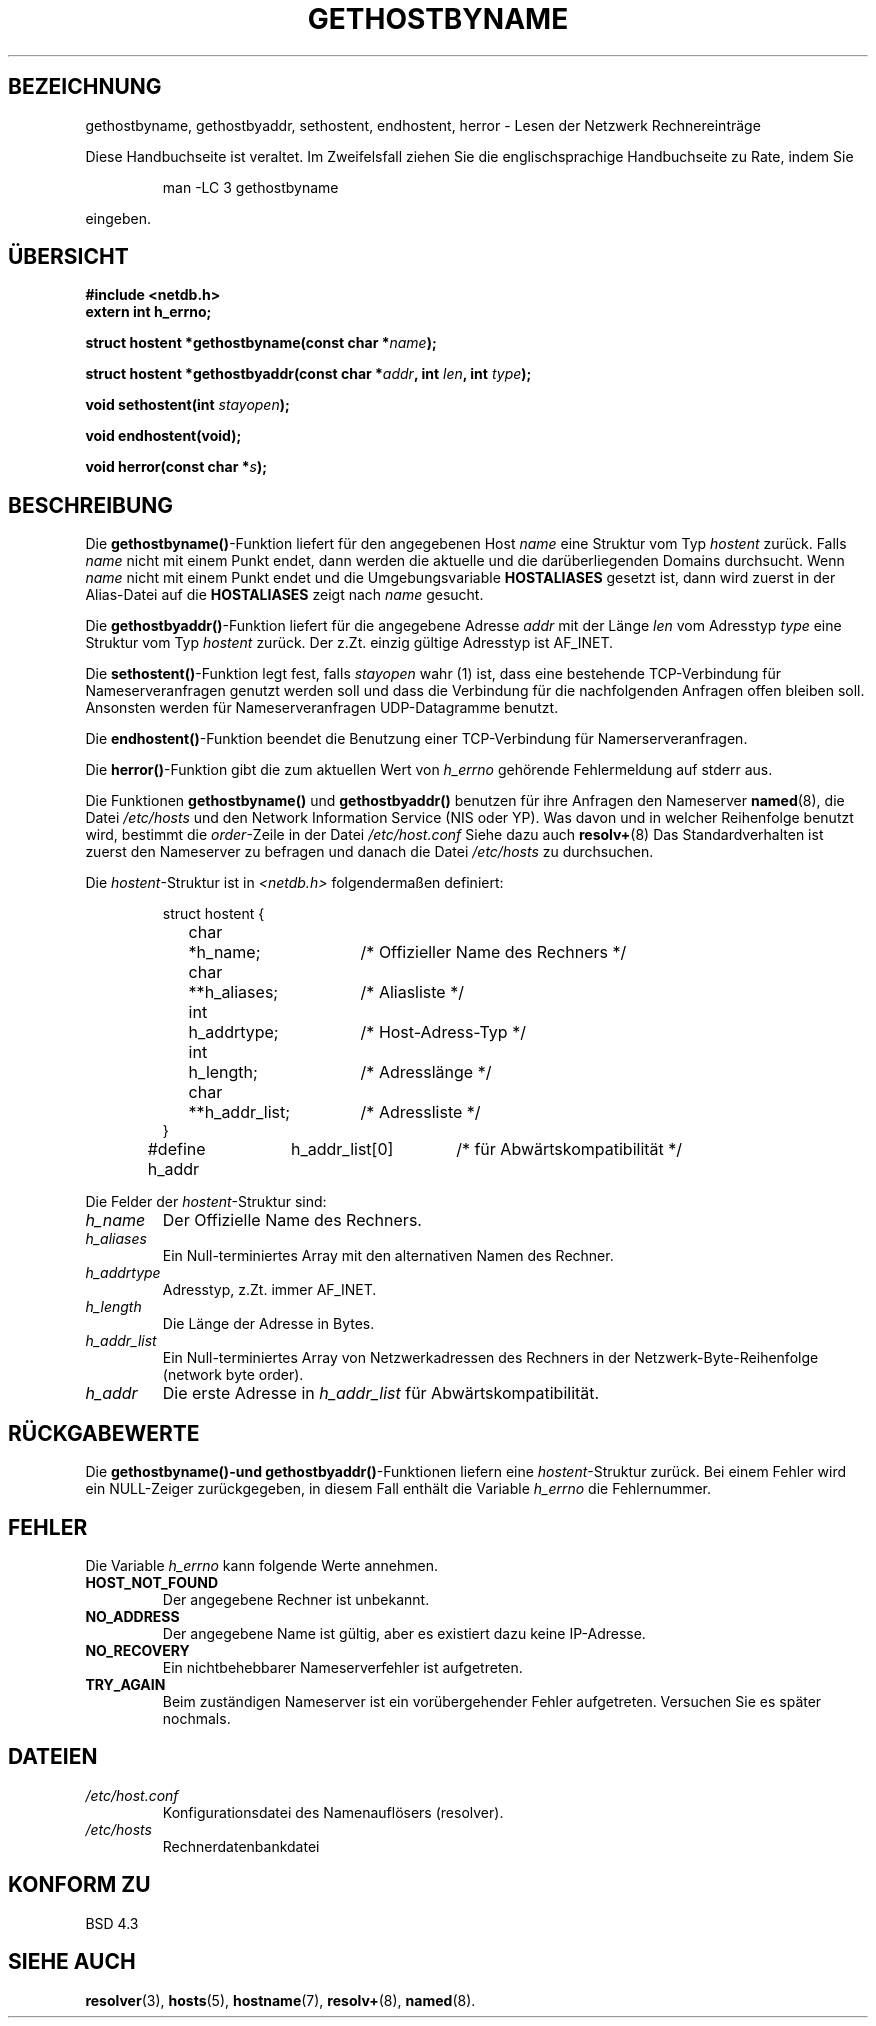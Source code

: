 .\" Copyright 1993 David Metcalfe (david@prism.demon.co.uk)
.\"
.\" Permission is granted to make and distribute verbatim copies of this
.\" manual provided the copyright notice and this permission notice are
.\" preserved on all copies.
.\"
.\" Permission is granted to copy and distribute modified versions of this
.\" manual under the conditions for verbatim copying, provided that the
.\" entire resulting derived work is distributed under the terms of a
.\" permission notice identical to this one
.\" 
.\" Since the Linux kernel and libraries are constantly changing, this
.\" manual page may be incorrect or out-of-date.  The author(s) assume no
.\" responsibility for errors or omissions, or for damages resulting from
.\" the use of the information contained herein.  The author(s) may not
.\" have taken the same level of care in the production of this manual,
.\" which is licensed free of charge, as they might when working
.\" professionally.
.\" 
.\" Formatted or processed versions of this manual, if unaccompanied by
.\" the source, must acknowledge the copyright and authors of this work.
.\"
.\" References consulted:
.\"     Linux libc source code
.\"     Lewine's _POSIX Programmer's Guide_ (O'Reilly & Associates, 1991)
.\"     386BSD man pages
.\" Modified Sat May 22 18:43:54 1993, David Metcalfe
.\" Modified Sun Jul 25 10:42:30 1993, Rik Faith <faith@cs.unc.edu>
.\" Translated into german 21 August 1996 by Markus Kaufmann
.\"                                         <markus.kaufmann@gmx.de>
.TH GETHOSTBYNAME 3  "19. April 1993" "BSD" "Bibliotheksfunktionen"
.SH BEZEICHNUNG
gethostbyname, gethostbyaddr, sethostent, endhostent, herror \- Lesen der
Netzwerk Rechnereinträge
.PP
Diese Handbuchseite ist veraltet. Im Zweifelsfall ziehen Sie
die englischsprachige Handbuchseite zu Rate, indem Sie
.IP
man -LC 3 gethostbyname
.PP
eingeben.
.SH ÜBERSICHT
.nf
.B #include <netdb.h>
.B extern int h_errno;
.sp
.BI "struct hostent *gethostbyname(const char *" name );
.sp
.BI "struct hostent *gethostbyaddr(const char *" addr ", int " len ", int " type );
.sp
.BI "void sethostent(int " stayopen );
.sp
.B void endhostent(void);
.sp
.BI "void herror(const char *" s );
.fi
.SH BESCHREIBUNG
Die
.BR gethostbyname() -Funktion
liefert für den angegebenen Host
.I name
eine Struktur vom Typ
.I hostent
zurück.
Falls 
.I name
nicht mit einem Punkt endet, dann werden die aktuelle und die
darüberliegenden Domains durchsucht.
Wenn 
.I name 
nicht mit einem Punkt endet und die Umgebungsvariable
.B HOSTALIASES
gesetzt ist, dann wird zuerst in der Alias-Datei auf die 
.B HOSTALIASES
zeigt nach
.I name
gesucht.
.PP
Die 
.BR gethostbyaddr() -Funktion
liefert für die angegebene Adresse
.I addr
mit der Länge
.I len
vom Adresstyp
.I type
eine Struktur vom Typ 
.I hostent
zurück. Der z.Zt. einzig gültige Adresstyp ist AF_INET.
.PP
Die 
.BR sethostent() -Funktion
legt fest, falls
.I stayopen
wahr (1) ist, dass eine bestehende TCP-Verbindung für Nameserveranfragen
genutzt werden soll und dass die Verbindung für die nachfolgenden Anfragen
offen bleiben soll. Ansonsten werden für Nameserveranfragen 
UDP-Datagramme benutzt.
.PP
Die 
.BR endhostent() -Funktion
beendet die Benutzung einer TCP-Verbindung für Namerserveranfragen.
.PP
Die
.BR herror() -Funktion 
gibt die zum aktuellen Wert von 
.I h_errno
gehörende Fehlermeldung auf stderr aus.
.PP
Die Funktionen
.B gethostbyname()
und
.B gethostbyaddr()
benutzen für ihre Anfragen den Nameserver
.BR named (8),
die Datei
.I /etc/hosts
und den Network Information Service (NIS oder YP). Was davon und in welcher
Reihenfolge benutzt wird, bestimmt die
.IR order -Zeile
in der Datei
.I /etc/host.conf 
.
Siehe dazu auch 
.BR resolv+ (8)
.
Das Standardverhalten ist zuerst den Nameserver zu befragen und danach
die Datei 
.I /etc/hosts 
zu durchsuchen.
.PP
Die 
.IR hostent -Struktur
ist in
.I <netdb.h>
folgendermaßen definiert:
.sp
.RS
.nf
.ne 7
.ta 8n 16n 32n
struct hostent {
	char	*h_name;		/* Offizieller Name des Rechners */
	char	**h_aliases;		/* Aliasliste */
	int	h_addrtype;		/* Host-Adress-Typ */
	int	h_length;		/* Adresslänge */
	char	**h_addr_list;		/* Adressliste */
}
#define h_addr	h_addr_list[0]		/* für Abwärtskompatibilität */
.ta
.fi
.RE
.PP
Die Felder der 
.IR hostent -Struktur
sind:
.TP
.I h_name
Der Offizielle Name des Rechners.
.TP
.I h_aliases
Ein Null-terminiertes Array mit den alternativen Namen des Rechner.
.TP
.I h_addrtype
Adresstyp, z.Zt. immer AF_INET.
.TP
.I h_length
Die Länge der Adresse in Bytes.
.TP
.I h_addr_list
Ein Null-terminiertes Array von Netzwerkadressen des Rechners in der
Netzwerk-Byte-Reihenfolge (network byte order).
.TP
.I h_addr
Die erste Adresse in
.I h_addr_list
für Abwärtskompatibilität.
.SH "RÜCKGABEWERTE"
Die
.B gethostbyname()-\
und
.BR gethostbyaddr() -Funktionen
liefern eine
.IR hostent -Struktur 
zurück. Bei einem Fehler wird ein NULL-Zeiger zurückgegeben, in diesem
Fall enthält die Variable
.I h_errno
die Fehlernummer.
.SH "FEHLER"
Die Variable 
.I h_errno
kann folgende Werte annehmen.
.TP
.B HOST_NOT_FOUND
Der angegebene Rechner ist unbekannt.
.TP
.B NO_ADDRESS
Der angegebene Name ist gültig, aber es existiert dazu keine IP-Adresse.
.TP
.B NO_RECOVERY
Ein nichtbehebbarer Nameserverfehler ist aufgetreten.
.TP
.B TRY_AGAIN
Beim zuständigen Nameserver ist ein vorübergehender Fehler aufgetreten.
Versuchen Sie es später nochmals.
.SH DATEIEN
.TP
.I /etc/host.conf
Konfigurationsdatei des Namenauflösers (resolver).
.TP
.I /etc/hosts
Rechnerdatenbankdatei
.SH "KONFORM ZU"
BSD 4.3
.SH "SIEHE AUCH"
.BR resolver (3),
.BR hosts (5),
.BR hostname (7),
.BR resolv+  (8),
.BR named (8).
